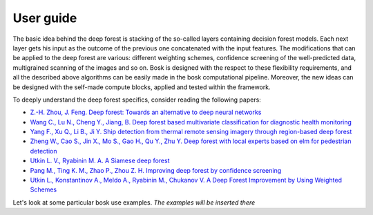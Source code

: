 User guide
==========

The basic idea behind the deep forest is stacking of the so-called layers containing decision forest models. Each next layer gets his input as the outcome of the previous one concatenated with the input features.
The modifications that can be applied to the deep forest are various: different weighting schemes, confidence screening of the well-predicted data, multigrained scanning of the images and so on.
Bosk is designed with the respect to these flexibility requirements, and all the described above algorithms can be easily made in the bosk computational pipeline.
Moreover, the new ideas can be designed with the self-made compute blocks, applied and tested within the framework.

To deeply understand the deep forest specifics, consider reading the following papers:

- `Z.-H. Zhou, J. Feng. Deep forest: Towards an alternative to deep neural networks <https://arxiv.org/pdf/1702.08835v1.pdf>`_
- `Wang C., Lu N., Cheng Y., Jiang, B. Deep forest based multivariate classification for diagnostic health monitoring <https://arxiv.org/pdf/1901.01334.pdf>`_
- `Yang F., Xu Q., Li B., Ji Y. Ship detection from thermal remote sensing imagery through region-based deep forest <https://ieeexplore.ieee.org/document/8277182>`_
- `Zheng W., Cao S., Jin X., Mo S., Gao H., Qu Y., Zhu Y. Deep forest with local experts based on elm for pedestrian detection <https://link.springer.com/chapter/10.1007/978-3-030-00767-6_74>`_
- `Utkin L. V., Ryabinin M. A. A Siamese deep forest <https://arxiv.org/abs/1704.08715>`_
- `Pang M., Ting K. M., Zhao P., Zhou Z. H. Improving deep forest by confidence screening <https://cs.nju.edu.cn/zhouzh/zhouzh.files/publication/icdm18.pdf>`_
- `Utkin L., Konstantinov A., Meldo A., Ryabinin M., Chukanov V. A Deep Forest Improvement by Using Weighted Schemes <https://ieeexplore.ieee.org/document/8711886>`_

Let's look at some particular bosk use examples.
*The examples will be inserted there*
